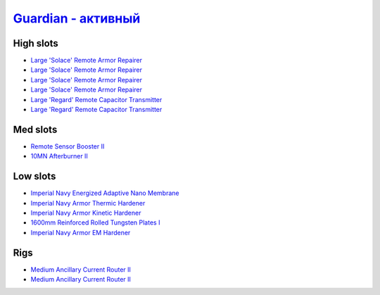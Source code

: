 .. This file is autogenerated by update-fits.py script
.. Use https://github.com/RAISA-Shield/raisa-shield.github.io/edit/source/eft/armor/vg/guardian-active.eft
.. to edit it.

`Guardian - активный <javascript:CCPEVE.showFitting('11987:31366;2:16455;4:16487;2:1964;1:15729;1:2488;5:15705;1:12058;1:15707;1:11325;1:15711;1::');>`_
================================================================================================================================================================

High slots
----------

- `Large 'Solace' Remote Armor Repairer <javascript:CCPEVE.showInfo(16455)>`_
- `Large 'Solace' Remote Armor Repairer <javascript:CCPEVE.showInfo(16455)>`_
- `Large 'Solace' Remote Armor Repairer <javascript:CCPEVE.showInfo(16455)>`_
- `Large 'Solace' Remote Armor Repairer <javascript:CCPEVE.showInfo(16455)>`_
- `Large 'Regard' Remote Capacitor Transmitter <javascript:CCPEVE.showInfo(16487)>`_
- `Large 'Regard' Remote Capacitor Transmitter <javascript:CCPEVE.showInfo(16487)>`_

Med slots
---------

- `Remote Sensor Booster II <javascript:CCPEVE.showInfo(1964)>`_
- `10MN Afterburner II <javascript:CCPEVE.showInfo(12058)>`_

Low slots
---------

- `Imperial Navy Energized Adaptive Nano Membrane <javascript:CCPEVE.showInfo(15729)>`_
- `Imperial Navy Armor Thermic Hardener <javascript:CCPEVE.showInfo(15705)>`_
- `Imperial Navy Armor Kinetic Hardener <javascript:CCPEVE.showInfo(15707)>`_
- `1600mm Reinforced Rolled Tungsten Plates I <javascript:CCPEVE.showInfo(11325)>`_
- `Imperial Navy Armor EM Hardener <javascript:CCPEVE.showInfo(15711)>`_

Rigs
----

- `Medium Ancillary Current Router II <javascript:CCPEVE.showInfo(31366)>`_
- `Medium Ancillary Current Router II <javascript:CCPEVE.showInfo(31366)>`_

